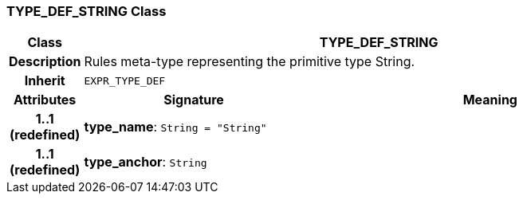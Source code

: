 === TYPE_DEF_STRING Class

[cols="^1,3,5"]
|===
h|*Class*
2+^h|*TYPE_DEF_STRING*

h|*Description*
2+a|Rules meta-type representing the primitive type String.

h|*Inherit*
2+|`EXPR_TYPE_DEF`

h|*Attributes*
^h|*Signature*
^h|*Meaning*

h|*1..1 +
(redefined)*
|*type_name*: `String{nbsp}={nbsp}"String"`
a|

h|*1..1 +
(redefined)*
|*type_anchor*: `String`
a|
|===
